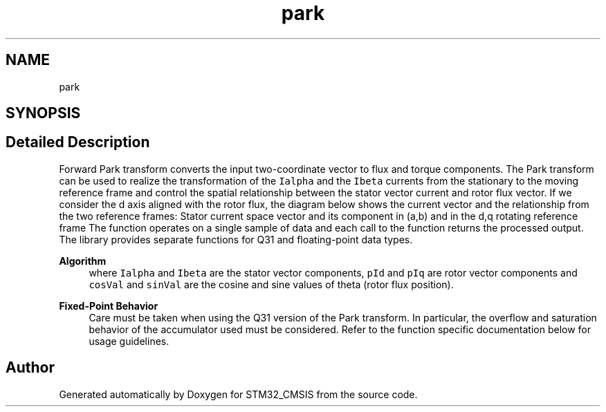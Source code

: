 .TH "park" 3 "Sun Apr 16 2017" "STM32_CMSIS" \" -*- nroff -*-
.ad l
.nh
.SH NAME
park
.SH SYNOPSIS
.br
.PP
.SH "Detailed Description"
.PP 
Forward Park transform converts the input two-coordinate vector to flux and torque components\&. The Park transform can be used to realize the transformation of the \fCIalpha\fP and the \fCIbeta\fP currents from the stationary to the moving reference frame and control the spatial relationship between the stator vector current and rotor flux vector\&. If we consider the d axis aligned with the rotor flux, the diagram below shows the current vector and the relationship from the two reference frames: Stator current space vector and its component in (a,b) and in the d,q rotating reference frame The function operates on a single sample of data and each call to the function returns the processed output\&. The library provides separate functions for Q31 and floating-point data types\&. 
.PP
\fBAlgorithm\fP
.RS 4
 where \fCIalpha\fP and \fCIbeta\fP are the stator vector components, \fCpId\fP and \fCpIq\fP are rotor vector components and \fCcosVal\fP and \fCsinVal\fP are the cosine and sine values of theta (rotor flux position)\&. 
.RE
.PP
\fBFixed-Point Behavior\fP
.RS 4
Care must be taken when using the Q31 version of the Park transform\&. In particular, the overflow and saturation behavior of the accumulator used must be considered\&. Refer to the function specific documentation below for usage guidelines\&. 
.RE
.PP

.SH "Author"
.PP 
Generated automatically by Doxygen for STM32_CMSIS from the source code\&.
